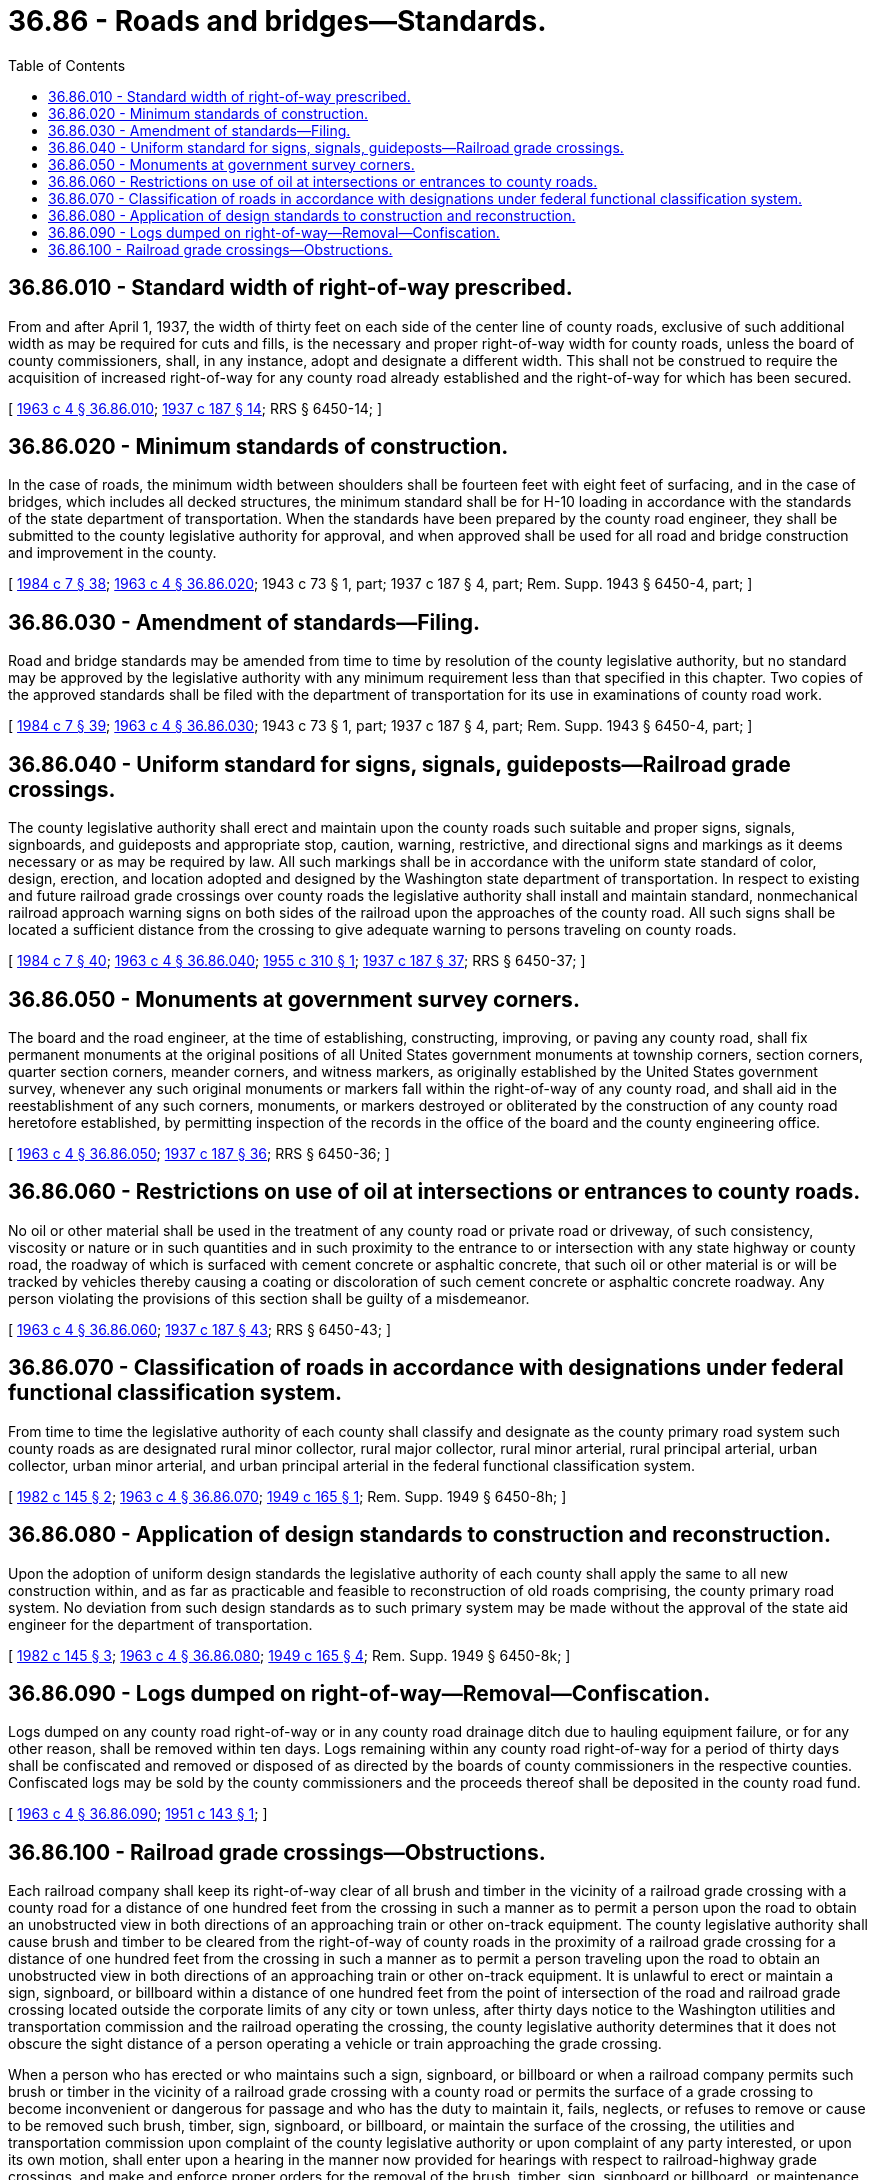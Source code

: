 = 36.86 - Roads and bridges—Standards.
:toc:

== 36.86.010 - Standard width of right-of-way prescribed.
From and after April 1, 1937, the width of thirty feet on each side of the center line of county roads, exclusive of such additional width as may be required for cuts and fills, is the necessary and proper right-of-way width for county roads, unless the board of county commissioners, shall, in any instance, adopt and designate a different width. This shall not be construed to require the acquisition of increased right-of-way for any county road already established and the right-of-way for which has been secured.

[ http://leg.wa.gov/CodeReviser/documents/sessionlaw/1963c4.pdf?cite=1963%20c%204%20§%2036.86.010[1963 c 4 § 36.86.010]; http://leg.wa.gov/CodeReviser/documents/sessionlaw/1937c187.pdf?cite=1937%20c%20187%20§%2014[1937 c 187 § 14]; RRS § 6450-14; ]

== 36.86.020 - Minimum standards of construction.
In the case of roads, the minimum width between shoulders shall be fourteen feet with eight feet of surfacing, and in the case of bridges, which includes all decked structures, the minimum standard shall be for H-10 loading in accordance with the standards of the state department of transportation. When the standards have been prepared by the county road engineer, they shall be submitted to the county legislative authority for approval, and when approved shall be used for all road and bridge construction and improvement in the county.

[ http://leg.wa.gov/CodeReviser/documents/sessionlaw/1984c7.pdf?cite=1984%20c%207%20§%2038[1984 c 7 § 38]; http://leg.wa.gov/CodeReviser/documents/sessionlaw/1963c4.pdf?cite=1963%20c%204%20§%2036.86.020[1963 c 4 § 36.86.020]; 1943 c 73 § 1, part; 1937 c 187 § 4, part; Rem. Supp. 1943 § 6450-4, part; ]

== 36.86.030 - Amendment of standards—Filing.
Road and bridge standards may be amended from time to time by resolution of the county legislative authority, but no standard may be approved by the legislative authority with any minimum requirement less than that specified in this chapter. Two copies of the approved standards shall be filed with the department of transportation for its use in examinations of county road work.

[ http://leg.wa.gov/CodeReviser/documents/sessionlaw/1984c7.pdf?cite=1984%20c%207%20§%2039[1984 c 7 § 39]; http://leg.wa.gov/CodeReviser/documents/sessionlaw/1963c4.pdf?cite=1963%20c%204%20§%2036.86.030[1963 c 4 § 36.86.030]; 1943 c 73 § 1, part; 1937 c 187 § 4, part; Rem. Supp. 1943 § 6450-4, part; ]

== 36.86.040 - Uniform standard for signs, signals, guideposts—Railroad grade crossings.
The county legislative authority shall erect and maintain upon the county roads such suitable and proper signs, signals, signboards, and guideposts and appropriate stop, caution, warning, restrictive, and directional signs and markings as it deems necessary or as may be required by law. All such markings shall be in accordance with the uniform state standard of color, design, erection, and location adopted and designed by the Washington state department of transportation. In respect to existing and future railroad grade crossings over county roads the legislative authority shall install and maintain standard, nonmechanical railroad approach warning signs on both sides of the railroad upon the approaches of the county road. All such signs shall be located a sufficient distance from the crossing to give adequate warning to persons traveling on county roads.

[ http://leg.wa.gov/CodeReviser/documents/sessionlaw/1984c7.pdf?cite=1984%20c%207%20§%2040[1984 c 7 § 40]; http://leg.wa.gov/CodeReviser/documents/sessionlaw/1963c4.pdf?cite=1963%20c%204%20§%2036.86.040[1963 c 4 § 36.86.040]; http://leg.wa.gov/CodeReviser/documents/sessionlaw/1955c310.pdf?cite=1955%20c%20310%20§%201[1955 c 310 § 1]; http://leg.wa.gov/CodeReviser/documents/sessionlaw/1937c187.pdf?cite=1937%20c%20187%20§%2037[1937 c 187 § 37]; RRS § 6450-37; ]

== 36.86.050 - Monuments at government survey corners.
The board and the road engineer, at the time of establishing, constructing, improving, or paving any county road, shall fix permanent monuments at the original positions of all United States government monuments at township corners, section corners, quarter section corners, meander corners, and witness markers, as originally established by the United States government survey, whenever any such original monuments or markers fall within the right-of-way of any county road, and shall aid in the reestablishment of any such corners, monuments, or markers destroyed or obliterated by the construction of any county road heretofore established, by permitting inspection of the records in the office of the board and the county engineering office.

[ http://leg.wa.gov/CodeReviser/documents/sessionlaw/1963c4.pdf?cite=1963%20c%204%20§%2036.86.050[1963 c 4 § 36.86.050]; http://leg.wa.gov/CodeReviser/documents/sessionlaw/1937c187.pdf?cite=1937%20c%20187%20§%2036[1937 c 187 § 36]; RRS § 6450-36; ]

== 36.86.060 - Restrictions on use of oil at intersections or entrances to county roads.
No oil or other material shall be used in the treatment of any county road or private road or driveway, of such consistency, viscosity or nature or in such quantities and in such proximity to the entrance to or intersection with any state highway or county road, the roadway of which is surfaced with cement concrete or asphaltic concrete, that such oil or other material is or will be tracked by vehicles thereby causing a coating or discoloration of such cement concrete or asphaltic concrete roadway. Any person violating the provisions of this section shall be guilty of a misdemeanor.

[ http://leg.wa.gov/CodeReviser/documents/sessionlaw/1963c4.pdf?cite=1963%20c%204%20§%2036.86.060[1963 c 4 § 36.86.060]; http://leg.wa.gov/CodeReviser/documents/sessionlaw/1937c187.pdf?cite=1937%20c%20187%20§%2043[1937 c 187 § 43]; RRS § 6450-43; ]

== 36.86.070 - Classification of roads in accordance with designations under federal functional classification system.
From time to time the legislative authority of each county shall classify and designate as the county primary road system such county roads as are designated rural minor collector, rural major collector, rural minor arterial, rural principal arterial, urban collector, urban minor arterial, and urban principal arterial in the federal functional classification system.

[ http://leg.wa.gov/CodeReviser/documents/sessionlaw/1982c145.pdf?cite=1982%20c%20145%20§%202[1982 c 145 § 2]; http://leg.wa.gov/CodeReviser/documents/sessionlaw/1963c4.pdf?cite=1963%20c%204%20§%2036.86.070[1963 c 4 § 36.86.070]; http://leg.wa.gov/CodeReviser/documents/sessionlaw/1949c165.pdf?cite=1949%20c%20165%20§%201[1949 c 165 § 1]; Rem. Supp. 1949 § 6450-8h; ]

== 36.86.080 - Application of design standards to construction and reconstruction.
Upon the adoption of uniform design standards the legislative authority of each county shall apply the same to all new construction within, and as far as practicable and feasible to reconstruction of old roads comprising, the county primary road system. No deviation from such design standards as to such primary system may be made without the approval of the state aid engineer for the department of transportation.

[ http://leg.wa.gov/CodeReviser/documents/sessionlaw/1982c145.pdf?cite=1982%20c%20145%20§%203[1982 c 145 § 3]; http://leg.wa.gov/CodeReviser/documents/sessionlaw/1963c4.pdf?cite=1963%20c%204%20§%2036.86.080[1963 c 4 § 36.86.080]; http://leg.wa.gov/CodeReviser/documents/sessionlaw/1949c165.pdf?cite=1949%20c%20165%20§%204[1949 c 165 § 4]; Rem. Supp. 1949 § 6450-8k; ]

== 36.86.090 - Logs dumped on right-of-way—Removal—Confiscation.
Logs dumped on any county road right-of-way or in any county road drainage ditch due to hauling equipment failure, or for any other reason, shall be removed within ten days. Logs remaining within any county road right-of-way for a period of thirty days shall be confiscated and removed or disposed of as directed by the boards of county commissioners in the respective counties. Confiscated logs may be sold by the county commissioners and the proceeds thereof shall be deposited in the county road fund.

[ http://leg.wa.gov/CodeReviser/documents/sessionlaw/1963c4.pdf?cite=1963%20c%204%20§%2036.86.090[1963 c 4 § 36.86.090]; http://leg.wa.gov/CodeReviser/documents/sessionlaw/1951c143.pdf?cite=1951%20c%20143%20§%201[1951 c 143 § 1]; ]

== 36.86.100 - Railroad grade crossings—Obstructions.
Each railroad company shall keep its right-of-way clear of all brush and timber in the vicinity of a railroad grade crossing with a county road for a distance of one hundred feet from the crossing in such a manner as to permit a person upon the road to obtain an unobstructed view in both directions of an approaching train or other on-track equipment. The county legislative authority shall cause brush and timber to be cleared from the right-of-way of county roads in the proximity of a railroad grade crossing for a distance of one hundred feet from the crossing in such a manner as to permit a person traveling upon the road to obtain an unobstructed view in both directions of an approaching train or other on-track equipment. It is unlawful to erect or maintain a sign, signboard, or billboard within a distance of one hundred feet from the point of intersection of the road and railroad grade crossing located outside the corporate limits of any city or town unless, after thirty days notice to the Washington utilities and transportation commission and the railroad operating the crossing, the county legislative authority determines that it does not obscure the sight distance of a person operating a vehicle or train approaching the grade crossing.

When a person who has erected or who maintains such a sign, signboard, or billboard or when a railroad company permits such brush or timber in the vicinity of a railroad grade crossing with a county road or permits the surface of a grade crossing to become inconvenient or dangerous for passage and who has the duty to maintain it, fails, neglects, or refuses to remove or cause to be removed such brush, timber, sign, signboard, or billboard, or maintain the surface of the crossing, the utilities and transportation commission upon complaint of the county legislative authority or upon complaint of any party interested, or upon its own motion, shall enter upon a hearing in the manner now provided for hearings with respect to railroad-highway grade crossings, and make and enforce proper orders for the removal of the brush, timber, sign, signboard or billboard, or maintenance of the crossing. Nothing in this section prevents the posting or maintaining thereon of highway or road signs or traffic devices giving directions or distances for the information of the public when the signs conform to the "Manual for Uniform Traffic Control Devices" issued by the state department of transportation. The county legislative authority shall inspect highway grade crossings and make complaint of the violation of any provisions of this section.

[ http://lawfilesext.leg.wa.gov/biennium/2017-18/Pdf/Bills/Session%20Laws/Senate/5227.SL.pdf?cite=2017%20c%2087%20§%204[2017 c 87 § 4]; http://leg.wa.gov/CodeReviser/documents/sessionlaw/1983c19.pdf?cite=1983%20c%2019%20§%201[1983 c 19 § 1]; http://leg.wa.gov/CodeReviser/documents/sessionlaw/1963c4.pdf?cite=1963%20c%204%20§%2036.86.100[1963 c 4 § 36.86.100]; http://leg.wa.gov/CodeReviser/documents/sessionlaw/1955c310.pdf?cite=1955%20c%20310%20§%206[1955 c 310 § 6]; ]

